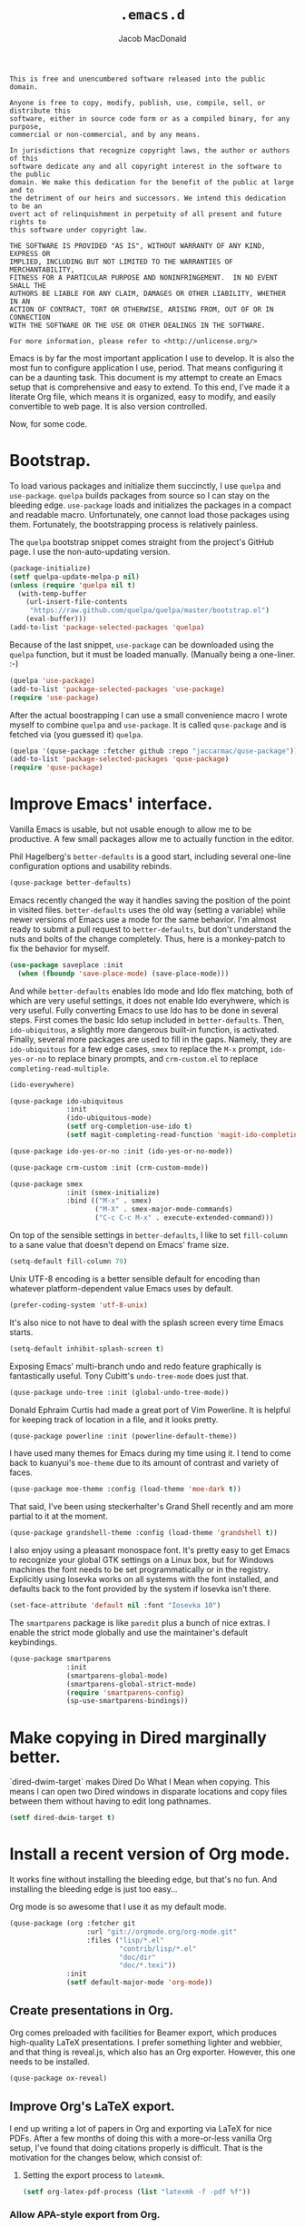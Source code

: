 #+TITLE: =.emacs.d=
#+AUTHOR: Jacob MacDonald
#+PROPERTY: header-args :noweb yes :padline no

#+BEGIN_SRC text :tangle UNLICENSE
  This is free and unencumbered software released into the public domain.

  Anyone is free to copy, modify, publish, use, compile, sell, or distribute this
  software, either in source code form or as a compiled binary, for any purpose,
  commercial or non-commercial, and by any means.

  In jurisdictions that recognize copyright laws, the author or authors of this
  software dedicate any and all copyright interest in the software to the public
  domain. We make this dedication for the benefit of the public at large and to
  the detriment of our heirs and successors. We intend this dedication to be an
  overt act of relinquishment in perpetuity of all present and future rights to
  this software under copyright law.

  THE SOFTWARE IS PROVIDED "AS IS", WITHOUT WARRANTY OF ANY KIND, EXPRESS OR
  IMPLIED, INCLUDING BUT NOT LIMITED TO THE WARRANTIES OF MERCHANTABILITY,
  FITNESS FOR A PARTICULAR PURPOSE AND NONINFRINGEMENT.  IN NO EVENT SHALL THE
  AUTHORS BE LIABLE FOR ANY CLAIM, DAMAGES OR OTHER LIABILITY, WHETHER IN AN
  ACTION OF CONTRACT, TORT OR OTHERWISE, ARISING FROM, OUT OF OR IN CONNECTION
  WITH THE SOFTWARE OR THE USE OR OTHER DEALINGS IN THE SOFTWARE.

  For more information, please refer to <http://unlicense.org/>
#+END_SRC

Emacs is by far the most important application I use to develop. It is also the
most fun to configure application I use, period. That means configuring it can
be a daunting task. This document is my attempt to create an Emacs setup that
is comprehensive and easy to extend. To this end, I've made it a literate Org
file, which means it is organized, easy to modify, and easily convertible to
web page. It is also version controlled.

Now, for some code.

* Bootstrap.

  To load various packages and initialize them succinctly, I use =quelpa= and
  =use-package=. =quelpa= builds packages from source so I can stay on the
  bleeding edge. =use-package= loads and initializes the packages in a compact
  and readable macro. Unfortunately, one cannot load those packages using
  them. Fortunately, the bootstrapping process is relatively painless.

  The =quelpa= bootstrap snippet comes straight from the project's GitHub
  page. I use the non-auto-updating version.

  #+BEGIN_SRC emacs-lisp :noweb-ref quelpa
    (package-initialize)
    (setf quelpa-update-melpa-p nil)
    (unless (require 'quelpa nil t)
      (with-temp-buffer
        (url-insert-file-contents
         "https://raw.github.com/quelpa/quelpa/master/bootstrap.el")
        (eval-buffer)))
    (add-to-list 'package-selected-packages 'quelpa)
  #+END_SRC

  Because of the last snippet, =use-package= can be downloaded using the
  =quelpa= function, but it must be loaded manually. (Manually being a
  one-liner. :-)

  #+BEGIN_SRC emacs-lisp :noweb-ref use-package
    (quelpa 'use-package)
    (add-to-list 'package-selected-packages 'use-package)
    (require 'use-package)
  #+END_SRC

  After the actual boostrapping I can use a small convenience macro I wrote
  myself to combine =quelpa= and =use-package=. It is called =quse-package= and
  is fetched via (you guessed it) =quelpa=.

  #+BEGIN_SRC emacs-lisp :noweb-ref quse-package
    (quelpa '(quse-package :fetcher github :repo "jaccarmac/quse-package"))
    (add-to-list 'package-selected-packages 'quse-package)
    (require 'quse-package)
  #+END_SRC

* Improve Emacs' interface.

  Vanilla Emacs is usable, but not usable enough to allow me to be
  productive. A few small packages allow me to actually function in the editor.

  Phil Hagelberg's =better-defaults= is a good start, including several
  one-line configuration options and usability rebinds.

  #+BEGIN_SRC emacs-lisp :noweb-ref better-defaults
    (quse-package better-defaults)
  #+END_SRC

  Emacs recently changed the way it handles saving the position of the point in
  visited files. =better-defaults= uses the old way (setting a variable) while
  newer versions of Emacs use a mode for the same behavior. I'm almost ready to
  submit a pull request to =better-defaults=, but don't understand the nuts and
  bolts of the change completely. Thus, here is a monkey-patch to fix the
  behavior for myself.

  #+BEGIN_SRC emacs-lisp :noweb-ref save-place-mode
    (use-package saveplace :init
      (when (fboundp 'save-place-mode) (save-place-mode)))
  #+END_SRC

  And while =better-defaults= enables Ido mode and Ido flex matching, both of
  which are very useful settings, it does not enable Ido everyhwere, which is
  very useful. Fully converting Emacs to use Ido has to be done in several
  steps. First comes the basic Ido setup included in =better-defaults=. Then,
  ~ido-ubiquitous~, a slightly more dangerous built-in function, is
  activated. Finally, several more packages are used to fill in the
  gaps. Namely, they are =ido-ubiquitous= for a few edge cases, =smex= to
  replace the =M-x= prompt, =ido-yes-or-no= to replace binary prompts, and
  =crm-custom.el= to replace =completing-read-multiple=.

  #+BEGIN_SRC emacs-lisp :noweb-ref ido-really-everywhere
    (ido-everywhere)

    (quse-package ido-ubiquitous
                  :init
                  (ido-ubiquitous-mode)
                  (setf org-completion-use-ido t)
                  (setf magit-completing-read-function 'magit-ido-completing-read))

    (quse-package ido-yes-or-no :init (ido-yes-or-no-mode))

    (quse-package crm-custom :init (crm-custom-mode))

    (quse-package smex
                  :init (smex-initialize)
                  :bind (("M-x" . smex)
                         ("M-X" . smex-major-mode-commands)
                         ("C-c C-c M-x" . execute-extended-command)))
  #+END_SRC

  On top of the sensible settings in =better-defaults=, I like to set
  =fill-column= to a sane value that doesn't depend on Emacs' frame
  size.

  #+BEGIN_SRC emacs-lisp :noweb-ref fill-column
    (setq-default fill-column 79)
  #+END_SRC

  Unix UTF-8 encoding is a better sensible default for encoding than whatever
  platform-dependent value Emacs uses by default.

  #+BEGIN_SRC emacs-lisp :noweb-ref prefer-coding-system
    (prefer-coding-system 'utf-8-unix)
  #+END_SRC

  It's also nice to not have to deal with the splash screen every time Emacs
  starts.

  #+BEGIN_SRC emacs-lisp :noweb-ref inhibit-splash-screen
    (setq-default inhibit-splash-screen t)
  #+END_SRC

  Exposing Emacs' multi-branch undo and redo feature graphically is
  fantastically useful. Tony Cubitt's =undo-tree-mode= does just that.

  #+BEGIN_SRC emacs-lisp :noweb-ref undo-tree
    (quse-package undo-tree :init (global-undo-tree-mode))
  #+END_SRC

  Donald Ephraim Curtis had made a great port of Vim Powerline. It is helpful
  for keeping track of location in a file, and it looks pretty.

  #+BEGIN_SRC emacs-lisp :noweb-ref powerline
    (quse-package powerline :init (powerline-default-theme))
  #+END_SRC

  I have used many themes for Emacs during my time using it. I tend to come
  back to kuanyui's =moe-theme= due to its amount of contrast and variety of
  faces.

  #+BEGIN_SRC emacs-lisp :noweb-ref moe-theme
    (quse-package moe-theme :config (load-theme 'moe-dark t))
  #+END_SRC

  That said, I've been using steckerhalter's Grand Shell recently and am more
  partial to it at the moment.

  #+BEGIN_SRC emacs-lisp :noweb-ref grandshell-theme
    (quse-package grandshell-theme :config (load-theme 'grandshell t))
  #+END_SRC

  I also enjoy using a pleasant monospace font. It's pretty easy to get Emacs
  to recognize your global GTK settings on a Linux box, but for Windows
  machines the font needs to be set programmatically or in the
  registry. Explicitly using Iosevka works on all systems with the font
  installed, and defaults back to the font provided by the system if Iosevka
  isn't there.

  #+BEGIN_SRC emacs-lisp :noweb-ref face-attribute-font
    (set-face-attribute 'default nil :font "Iosevka 10")
  #+END_SRC

  The =smartparens= package is like =paredit= plus a bunch of nice extras. I
  enable the strict mode globally and use the maintainer's default keybindings.

  #+BEGIN_SRC emacs-lisp :noweb-ref smartparens
    (quse-package smartparens
                  :init
                  (smartparens-global-mode)
                  (smartparens-global-strict-mode)
                  (require 'smartparens-config)
                  (sp-use-smartparens-bindings))
  #+END_SRC

* Make copying in Dired marginally better.

  `dired-dwim-target` makes Dired Do What I Mean when copying. This means I can
  open two Dired windows in disparate locations and copy files between them
  without having to edit long pathnames.

  #+BEGIN_SRC emacs-lisp :noweb-ref dired-dwim-target
    (setf dired-dwim-target t)
  #+END_SRC

* Install a recent version of Org mode.

  It works fine without installing the bleeding edge, but that's no fun. And
  installing the bleeding edge is just too easy...

  Org mode is so awesome that I use it as my default mode.

  #+BEGIN_SRC emacs-lisp :noweb-ref org
    (quse-package (org :fetcher git
                       :url "git://orgmode.org/org-mode.git"
                       :files ("lisp/*.el"
                               "contrib/lisp/*.el"
                               "doc/dir"
                               "doc/*.texi"))
                  :init
                  (setf default-major-mode 'org-mode))
  #+END_SRC

** Create presentations in Org.

   Org comes preloaded with facilities for Beamer export, which produces
   high-quality LaTeX presentations. I prefer something lighter and webbier,
   and that thing is reveal.js, which also has an Org exporter. However, this
   one needs to be installed.

   #+BEGIN_SRC emacs-lisp :noweb-ref ox-reveal
     (quse-package ox-reveal)
   #+END_SRC

** Improve Org's LaTeX export.

   I end up writing a lot of papers in Org and exporting via LaTeX for nice
   PDFs. After a few months of doing this with a more-or-less vanilla Org
   setup, I've found that doing citations properly is difficult. That is the
   motivation for the changes below, which consist of:

   1. Setting the export process to =latexmk=.

      #+BEGIN_SRC emacs-lisp :noweb-ref org-pdf-latexmk
        (setf org-latex-pdf-process (list "latexmk -f -pdf %f"))
      #+END_SRC

*** Allow APA-style export from Org.

    To use document classes that aren't ~article~, ~report~, or ~book~, the
    class needs to be registered in Org. I took the samples from the existing
    ~org-latex-classes~ and added one for the LaTeX ~apa6~ package.

    #+BEGIN_SRC emacs-lisp :noweb-ref org-latex-classes-apa6
      (add-to-list 'org-latex-classes
                   '("apa6"
                     "\\documentclass[man,12pt]{apa6}"
                     ("\\section{%s}" . "\\section*{%s}")
                     ("\\subsection{%s}" . "\\subsection*{%s}")
                     ("\\subsubsection{%s}" . "\\subsubsection*{%s}")
                     ("\\paragraph{%s}" . "\\paragraph*{%s}")
                     ("\\subparagraph{%s}" . "\\subparagraph*{%s}")))
    #+END_SRC

* Manage my money.

  Ledger is a fantastic personal accounting application. It has a ton of
  features, but it relatively easy to configure in plain text. It comes with an
  Emacs mode.

  #+BEGIN_SRC emacs-lisp :noweb-ref ledger-mode
    (quse-package ledger-mode
                  :init (add-to-list 'auto-mode-alist
                                     '("ledger/.*\\.dat\\'" . ledger-mode)))
  #+END_SRC

* Generate and secure passwords.

  I use =password-store= to manage and generate all my passwords. This utility
  stores passwords in text files encrypted by my GPG key, and can copy them to
  the system clipboard when I need to use them. A work-in-progress Emacs mode
  is included in the distribution and cloned and installed in the following
  snippet.

  #+BEGIN_SRC emacs-lisp :noweb-ref password-store
    (quse-package password-store)
  #+END_SRC

* Manage projects.

  One-off-file hacking is great, but most of what I do is done in the context
  of a project, often one too big to fit inside my head. The following packages
  integrate tools that do the legwork of project management with Emacs.

  Bozhidar Batsov's =projectile= is an all-inclusive project management
  navigator and indexer for Emacs. The indexing it does is especially useful,
  letting you grep an entire project with a simple key chord. I force the
  indexing to use fast Unix-y tools even on Windows. Even though this method is
  faster than using Emacs Lisp indexing, note that it requires extra tools,
  namely Git and =find=, to be installed.

  #+BEGIN_SRC emacs-lisp :noweb-ref projectile
    (quse-package projectile
                  :init
                  (projectile-global-mode)
                  (setf projectile-switch-project-action 'projectile-dired)
                  (setf projectile-indexing-method 'alien))
  #+END_SRC

  Git is the modern king of version control. The Magit project turns Emacs into
  an extremely powerful interface to it. I find that key chords are much more
  efficient than terminal commands after a few days' practice.

  #+BEGIN_SRC emacs-lisp :noweb-ref magit
    (quse-package magit)
  #+END_SRC

  Using SSH Git remotes on Windows is a nightmare due to how difficult it is to
  get ssh-agent's environment variables into an Emacs not started in Cygwin or
  MSYS. Thankfully, the Magit maintainers have written a package to manage said
  environment variables, just for Emacs, automatically!

  #+BEGIN_SRC emacs-lisp :noweb-ref ssh-agency
    (quse-package ssh-agency)
  #+END_SRC

  Some projects use EditorConfig to manage style settings, etc.

  #+BEGIN_SRC emacs-lisp :noweb-ref editorconfig
    (quse-package editorconfig :config (editorconfig-mode 1))
  #+END_SRC

* Complete symbols.

  It's nearly impossible to work with large projects or avoid misspellings
  without a good, always-accessible completion framework. The Emacs community
  is split between using Company and Auto-Complete. I've used Auto-Complete for
  quite a while and have no pressing reason to switch. Its initialization is
  rather simple; Sources are initialized later with the modes they are
  associated with.

  #+BEGIN_SRC emacs-lisp :noweb-ref auto-complete
    (quse-package auto-complete
                  :init
                  (require 'auto-complete-config)
                  (ac-config-default))
  #+END_SRC

* Clojure.

  Clojure is a fantastic Lisp that gives me access to the JVM without having to
  deal with Java.

  CIDER is, in my opinion, the best way to edit Clojure in Emacs, bar
  none. Loading is done in the standard quelpa way; The configuration options
  are taken from CIDER's GitHub page. I prefer Boot over Leiningen, so I set
  Boot as my default REPL. I also set up a file to store REPL history, which
  allows me to recall stuff to the REPL across sessions.

  #+BEGIN_SRC emacs-lisp :noweb-ref cider
    (quse-package cider
                  :init
                  (setf cider-repl-tab-command 'indent-for-tab-command)
                  (setf cider-default-repl-command "boot")
                  (setf cider-repl-history-file "~/.cider-repl-history"))
  #+END_SRC

  CIDER can be integrated with Auto-Complete painlessly by using the ac-cider
  package.

  #+BEGIN_SRC emacs-lisp :noweb-ref ac-cider
    (quse-package ac-cider
                  :init
                  (add-hook 'cider-mode-hook 'ac-cider-setup)
                  (add-hook 'cider-mode-hook 'ac-flyspell-workaround)
                  (add-hook 'cider-repl-mode-hook 'ac-cider-setup)
                  (add-hook 'cider-repl-mode-hook 'ac-flyspell-workaround)
                  (add-hook 'cider-clojure-interaction-mode-hook 'ac-cider-setup)
                  (add-hook 'cider-clojure-interaction-mode-hook 'ac-flyspell-workaround)
                  (eval-after-load "auto-complete"
                    '(progn
                       (add-to-list 'ac-modes 'cider-mode)
                       (add-to-list 'ac-modes 'cider-repl-mode)
                       (add-to-list 'ac-modes 'cider-clojure-interaction-mode))))
  #+END_SRC

* Hack with Common Lisp.

  While most of my Lisp-writing has been in Clojure, the majority of my
  Lisp-learning has been in Common Lisp. Fanboys say there's nothing you can't
  do with CL, and, while I don't have enough experience to confirm or deny
  this, I always enjoy exploring the language. The Emacs/CL ecosystem is
  amazing as well.

  SLIME is indescribably good. 'Nuff said. As for the configuration, I set SBCL
  as my preferred Lisp, and tell SLIME to look fancy. In addition, I tell SLIME
  where to find the Common Lisp Hyperspec so I can look up HTML documentation
  on the fly.

  #+BEGIN_SRC emacs-lisp :noweb-ref slime
    (quse-package slime
                  :init
                  (setf inferior-lisp-program "sbcl")
                  (setf common-lisp-hyperspec-root (getenv "HYPERSPEC_ROOT"))
                  (setf slime-contribs '(slime-fancy))
                  (slime-setup))
  #+END_SRC

  Integrating Auto-Complete and SLIME is painless, thanks to the work of Steve
  Purcell.

  #+BEGIN_SRC emacs-lisp :noweb-ref ac-slime
    (quse-package ac-slime
                  :init
                  (add-hook 'slime-mode-hook 'set-up-slime-ac)
                  (add-hook 'slime-repl-mode-hook 'set-up-slime-ac)
                  (eval-after-load "auto-complete"
                    '(add-to-list 'ac-modes 'slime-repl-mode)))
  #+END_SRC

* Edit web applications.

  Managing modes to edit the dozens of new file formats for a new web project
  every month is a nightmare. So much so I don't like to talk about it. I've
  found that =web-mode.el= does a pretty good job of managing them
  automagically. I use the version from which I sometimes submit pull
  requests. Setting ~web-mode-enable-engine-detection~ allows the mode to pick
  up on ~-*-~-style comments at the top of files.

  #+BEGIN_SRC emacs-lisp :noweb-ref web-mode
    (quse-package web-mode
                  :init
                  (setf web-mode-enable-engine-detection t)
                  (add-to-list 'auto-mode-alist '("\\.html?\\'" . web-mode))
                  (add-to-list 'org-src-lang-modes '("html" . web))
                  (add-to-list 'auto-mode-alist '("\\.css\\'" . web-mode))
                  (add-to-list 'org-src-lang-modes '("css" . web))
                  (add-to-list 'auto-mode-alist '("\\.js\\'" . web-mode))
                  (add-to-list 'auto-mode-alist '("\\.json\\'" . web-mode))
                  (add-to-list 'org-src-lang-modes '("js" . web))
                  (add-to-list 'auto-mode-alist '("\\.php\\'" . web-mode))
                  (add-to-list 'auto-mode-alist '("\\.tmpl\\'" . web-mode)))
  #+END_SRC

  =web-mode= takes care of Javascript, but isn't able to provide a full set of
  completion features for the language. Tern is a widely-used and featureful JS
  completion framework. It is easily installable on Emacs and can be forced to
  work with =web-mode= by modifying a few hooks and forcing some special files
  to be opened in JSON mode.

  #+BEGIN_SRC emacs-lisp :noweb-ref tern
    (quse-package tern
                  :config
                  (setf tern-command '("tern"))
                  (add-hook 'web-mode-hook 'tern-mode)
                  (add-to-list 'auto-mode-alist '(".tern-project" . web-mode))
                  (add-to-list 'web-mode-content-types '("json" . ".tern-project")))
    (quse-package tern-auto-complete :config (tern-ac-setup))
  #+END_SRC

** Edit CoffeeScript (maybe).

   CoffeeScript is a light version of Javascript inspired by Python's syntax,
   which makes me like it automatically. In addition, a further variation,
   IcedCoffeeScript, makes a point of using continuation-passing style, which I
   find really fun to think about, especially in JavaScript. I may never end up
   using either for serious work, but just in case here's the mode
   installation.

   #+BEGIN_SRC emacs-lisp :noweb-ref coffee-mode
     (quse-package coffee-mode)
   #+END_SRC

* Steal Java-editing features from Eclipse.

  Trying to edit Java with just Emacs is a nightmare. I tried it for a while,
  but eventually caved into practicality and installed Eclipse, eclim, and
  =emacs-eclim=. The trio of software packages work together to use Eclipse's
  editing features and completion in Emacs. The configuration here comes
  straight from the =emacs-eclim= website, converted to a slightly strange form
  because of the project's package structure.

  #+BEGIN_SRC emacs-lisp :noweb-ref emacs-eclim
    (quelpa 'emacs-eclim)
    (add-to-list 'package-selected-packages 'emacs-eclim)
    (use-package eclim :config (global-eclim-mode))
    (use-package eclimd :config (setf eclimd-wait-for-process nil))
    (use-package ac-emacs-eclim-source :config (ac-emacs-eclim-config))
  #+END_SRC

** Include YASnippet.

   Some features of =emacs-eclim= depend on having YASnippet, a popular Emacs
   snippet package, installed. I don't use YASnippet directly, only through
   =emacs-eclim=, but I may change my mind in the future.

   #+BEGIN_SRC emacs-lisp :noweb-ref yasnippet
     (quse-package yasnippet)
   #+END_SRC

* Edit and complete Nim.

  Nim is a systems programming languages that compiles to C, C++, ObjC, and
  JavaScript. It's the latest toy language I am trying to learn.

  #+BEGIN_SRC emacs-lisp :noweb-ref nim-mode
    (quse-package nim-mode)
  #+END_SRC

* View Markdown.

  I prefer Org to Markdown in every situation, but sometimes it is necessary to
  be able to read Markdown. Good thing there's a mode on MELPA!

  #+BEGIN_SRC emacs-lisp :noweb-ref markdown-mode
    (quse-package markdown-mode)
  #+END_SRC

* Edit and complete Go.

  I have fun with Go, and it's as simple as that :-). Its tooling for Emacs
  follows the theme of the rest of the tooling I use: It's simple and easy to
  install.

  #+BEGIN_SRC emacs-lisp :noweb-ref go-mode
    (quse-package go-mode
                  :init
                  (add-hook 'before-save-hook #'gofmt-before-save)
                  :bind (:map go-mode-map
                              ("M-." . godef-jump)))
  #+END_SRC

  #+BEGIN_SRC emacs-lisp :noweb-ref go-autocomplete
    (quse-package go-autocomplete)
  #+END_SRC

* Edit Protocol Buffer files.

  Google's Protocol Buffers are a data exchange format useful for quick
  over-the-wire messages. The canonical implementation comes with a major mode
  for editing a Protocol Buffer definition.

  #+BEGIN_SRC emacs-lisp :noweb-ref protobuf-mode
    (quse-package (protobuf-mode :fetcher github
                                 :repo "google/protobuf"
                                 :files ("editors/protobuf-mode.el")))
  #+END_SRC

* YAML.

  "Yet Another Markup Language" indeed. It's the wrong acronym. Sue me. Ugh.

  #+BEGIN_SRC emacs-lisp :noweb-ref yaml-mode
    (quse-package yaml-mode)
  #+END_SRC

* Edit and complete Python.

  There are quite a few options for this in Emacs. The one I have found to be
  the most useful personally is Jedi, which is relatively minimal as full
  language environments go. It hooks up to a Python component which must be
  installed separately. The following snippet is the minimal Jedi setup taken
  from Jedi's own documentation. I choose to override Emacs jump-to shortcuts
  with Jedi's.

  #+BEGIN_SRC emacs-lisp :noweb-ref jedi
    (quse-package jedi
                  :init
                  (add-hook 'python-mode-hook 'jedi:setup)
                  (setf jedi:complete-on-dot t)
                  (setf jedi:use-shortcuts t))
  #+END_SRC

  Unfortunately, Jedi does not handle virtual environments by itself, so we
  need to install and configure the =virtualenvwrapper.el= package for
  everything to work properly.

  #+BEGIN_SRC emacs-lisp :noweb-ref virtualenvwrapper
    (quse-package virtualenvwrapper
                  :init
                  (venv-initialize-interactive-shells)
                  (venv-initialize-eshell))
  #+END_SRC

  Unfortunatelier, =virtualenvwrapper.el= seems to not respect the global
  "directory for virtualenvs" setting, while Jedi does. They end up being in
  different places. Ostensibly, the default for =virtualenvwrapper.el= is
  =~/.virtualenvs=, but since I've been bitten enough by edge cases around
  virtualenvs already, I set both variables here. Worse still, this block has
  to go before both of the preceding snippets to work properly. There has to be
  a way to do this with ~use-package~, but w/e I'm running on 0 sleep.

  #+BEGIN_SRC emacs-lisp :noweb-ref venv-location
    (let ((global-venv-location "~/.virtualenvs"))
      (setf python-environment-directory global-venv-location)
      (setf venv-location global-venv-location))
  #+END_SRC

* Edit Hoon files.

  Hoon is a somewhat esoteric programming language created and used on the
  functional Urbit operating system. The Urbit distribution contains an Emacs
  mode.

  #+BEGIN_SRC emacs-lisp :noweb-ref hoon-mode
    (quse-package (hoon-mode :fetcher github
                             :repo "urbit/urbit"
                             :files ("extras/hoon-mode.el/hoon-mode.el")))
  #+END_SRC

* Edit GDScript files.

  The Godot game engine uses a Python-like scripting language. Their built-in
  editor is not the greatest, so why not use Emacs to edit scripts instead?

  #+BEGIN_SRC emacs-lisp :noweb-ref gdscript-mode
    (quse-package (gdscript-mode :fetcher github
                                 :repo "akoaysigod/gdscript-mode"))
  #+END_SRC

* Create and control Docker containers.

  Short and uninsteresting story: I used to shun containers, thinking that they
  were just a passing trend. I may be wrong, but using them changed my
  mind. Two packages, Spotify's =dockerfile-mode= and Silex's =docker.el=,
  allow Emacs to edit Dockerfiles and control docker operations, respectively.

  Connecting to Docker over Tramp is useful, especially on Windows where it's
  not easy to run an Emacs session directly from the container. The package
  providing an appropriate Tramp method is =docker-tramp= and is a dependency
  of =docker.el=. The dependency is made explicit anyway.

  #+BEGIN_SRC emacs-lisp :noweb-ref docker
    (quse-package dockerfile-mode :init (add-to-list
                                         'auto-mode-alist
                                         '("Dockerfile\\'" . dockerfile-mode)))

    (quse-package docker :init (docker-global-mode))
    (quse-package docker-tramp)
  #+END_SRC

* Make Emacs and .NET cooperate.

  There is a complete and up-to-date major mode for C#, the only the .NET
  language I use at the moment, on MELPA.

  #+BEGIN_SRC emacs-lisp :noweb-ref csharp-mode
    (quse-package csharp-mode)
  #+END_SRC

  OmniSharp is a project which provides integration with .NET's introspection
  libraries to tools other than Visual Studio. I've had a lot of problems
  installing the server component, but the Emacs mode is easy to install and
  add to the C# mode's hook.

  #+BEGIN_SRC emacs-lisp :noweb-ref omnisharp
    (quse-package omnisharp :init (add-hook 'csharp-mode-hook 'omnisharp-mode))
  #+END_SRC

* Edit Lua.

  Lua-mode is a simple major mode for the Lua programming language which
  includes, highlighting, indentation, and send-to-REPL.

  #+BEGIN_SRC emacs-lisp :noweb-ref lua-mode
    (quse-package lua-mode)
  #+END_SRC

* Tangle source code.

  All files get tangled to the directory that this file is in.

** =init.el=

   #+BEGIN_SRC emacs-lisp :tangle init.el
     <<quelpa>>

     <<use-package>>

     <<quse-package>>

     <<better-defaults>>

     <<save-place-mode>>

     <<ido-really-everywhere>>

     <<fill-column>>

     <<prefer-coding-system>>

     <<inhibit-splash-screen>>

     <<undo-tree>>

     <<powerline>>

     <<grandshell-theme>>

     <<face-attribute-font>>

     <<smartparens>>

     <<dired-dwim-target>>

     <<org>>

     <<ox-reveal>>

     <<org-pdf-latexmk>>

     <<org-latex-classes-apa6>>

     <<ledger-mode>>

     <<password-store>>

     <<projectile>>

     <<magit>>

     <<ssh-agency>>

     <<editorconfig>>

     <<auto-complete>>

     <<cider>>

     <<ac-cider>>

     <<slime>>

     <<ac-slime>>

     <<web-mode>>

     <<tern>>

     <<coffee-mode>>

     <<emacs-eclim>>

     <<yasnippet>>

     <<nim-mode>>

     <<markdown-mode>>

     <<go-mode>>

     <<go-autocomplete>>

     <<protobuf-mode>>

     <<yaml-mode>>

     <<venv-location>>

     <<jedi>>

     <<virtualenvwrapper>>

     <<hoon-mode>>

     <<gdscript-mode>>

     <<docker>>

     <<csharp-mode>>

     <<omnisharp>>

     <<lua-mode>>
   #+END_SRC
